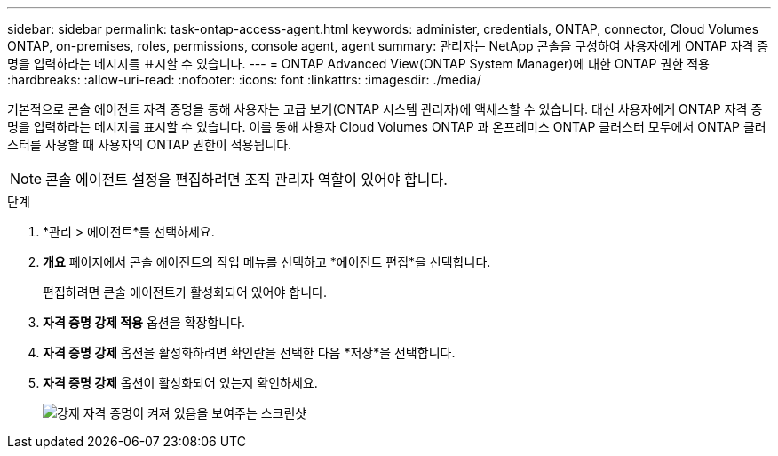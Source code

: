 ---
sidebar: sidebar 
permalink: task-ontap-access-agent.html 
keywords: administer, credentials, ONTAP, connector, Cloud Volumes ONTAP, on-premises, roles, permissions, console agent, agent 
summary: 관리자는 NetApp 콘솔을 구성하여 사용자에게 ONTAP 자격 증명을 입력하라는 메시지를 표시할 수 있습니다. 
---
= ONTAP Advanced View(ONTAP System Manager)에 대한 ONTAP 권한 적용
:hardbreaks:
:allow-uri-read: 
:nofooter: 
:icons: font
:linkattrs: 
:imagesdir: ./media/


[role="lead"]
기본적으로 콘솔 에이전트 자격 증명을 통해 사용자는 고급 보기(ONTAP 시스템 관리자)에 액세스할 수 있습니다.  대신 사용자에게 ONTAP 자격 증명을 입력하라는 메시지를 표시할 수 있습니다.  이를 통해 사용자 Cloud Volumes ONTAP 과 온프레미스 ONTAP 클러스터 모두에서 ONTAP 클러스터를 사용할 때 사용자의 ONTAP 권한이 적용됩니다.


NOTE: 콘솔 에이전트 설정을 편집하려면 조직 관리자 역할이 있어야 합니다.

.단계
. *관리 > 에이전트*를 선택하세요.
. *개요* 페이지에서 콘솔 에이전트의 작업 메뉴를 선택하고 *에이전트 편집*을 선택합니다.
+
편집하려면 콘솔 에이전트가 활성화되어 있어야 합니다.

. *자격 증명 강제 적용* 옵션을 확장합니다.
. *자격 증명 강제* 옵션을 활성화하려면 확인란을 선택한 다음 *저장*을 선택합니다.
. *자격 증명 강제* 옵션이 활성화되어 있는지 확인하세요.
+
image:screenshot-force-credentials-on.png["강제 자격 증명이 켜져 있음을 보여주는 스크린샷"]


